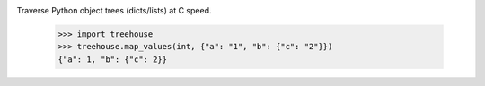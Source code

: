 .. image:: https://img.shields.io/pypi/v/treehouse.svg
   :target: https://pypi.org/project/treehouse

.. image:: https://img.shields.io/pypi/pyversions/treehouse.svg

.. image:: https://img.shields.io/travis/jaraco/treehouse/master.svg
   :target: https://travis-ci.org/jaraco/treehouse

.. .. image:: https://img.shields.io/appveyor/ci/jaraco/treehouse/master.svg
..    :target: https://ci.appveyor.com/project/jaraco/treehouse/branch/master

.. .. image:: https://readthedocs.org/projects/treehouse/badge/?version=latest
..    :target: https://treehouse.readthedocs.io/en/latest/?badge=latest


Traverse Python object trees (dicts/lists) at C speed.

    >>> import treehouse
    >>> treehouse.map_values(int, {"a": "1", "b": {"c": "2"}})
    {"a": 1, "b": {"c": 2}}
